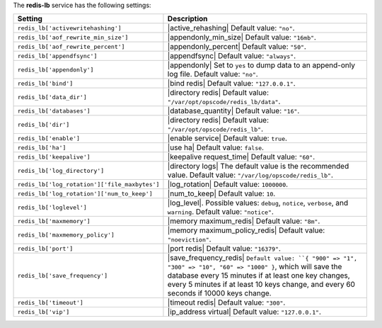 .. The contents of this file are included in multiple topics.
.. This file should not be changed in a way that hinders its ability to appear in multiple documentation sets.

The **redis-lb** service has the following settings:

.. list-table::
   :widths: 200 300
   :header-rows: 1

   * - Setting
     - Description
   * - ``redis_lb['activewritehashing']``
     - |active_rehashing| Default value: ``"no"``.
   * - ``redis_lb['aof_rewrite_min_size']``
     - |appendonly_min_size| Default value: ``"16mb"``.
   * - ``redis_lb['aof_rewrite_percent']``
     - |appendonly_percent| Default value: ``"50"``.
   * - ``redis_lb['appendfsync']``
     - |appendfsync| Default value: ``"always"``.
   * - ``redis_lb['appendonly']``
     - |appendonly| Set to ``yes`` to dump data to an append-only log file. Default value: ``"no"``.
   * - ``redis_lb['bind']``
     - |bind redis| Default value: ``"127.0.0.1"``.
   * - ``redis_lb['data_dir']``
     - |directory redis| Default value: ``"/var/opt/opscode/redis_lb/data"``.
   * - ``redis_lb['databases']``
     - |database_quantity| Default value: ``"16"``.
   * - ``redis_lb['dir']``
     - |directory redis| Default value: ``"/var/opt/opscode/redis_lb"``.
   * - ``redis_lb['enable']``
     - |enable service| Default value: ``true``.
   * - ``redis_lb['ha']``
     - |use ha| Default value: ``false``.
   * - ``redis_lb['keepalive']``
     - |keepalive request_time| Default value: ``"60"``.
   * - ``redis_lb['log_directory']``
     - |directory logs| The default value is the recommended value. Default value: ``"/var/log/opscode/redis_lb"``.
   * - ``redis_lb['log_rotation']['file_maxbytes']``
     - |log_rotation| Default value: ``1000000``.
   * - ``redis_lb['log_rotation']['num_to_keep']``
     - |num_to_keep| Default value: ``10``.
   * - ``redis_lb['loglevel']``
     - |log_level|. Possible values: ``debug``, ``notice``, ``verbose``, and ``warning``. Default value: ``"notice"``.
   * - ``redis_lb['maxmemory']``
     - |memory maximum_redis| Default value: ``"8m"``.
   * - ``redis_lb['maxmemory_policy']``
     - |memory maximum_policy_redis| Default value: ``"noeviction"``.
   * - ``redis_lb['port']``
     - |port redis| Default value: ``"16379"``.
   * - ``redis_lb['save_frequency']``
     - |save_frequency_redis| ``Default value: ``{ "900" => "1", "300" => "10", "60" => "1000" }``, which will save the database every 15 minutes if at least one key changes, every 5 minutes if at least 10 keys change, and every 60 seconds if 10000 keys change.
   * - ``redis_lb['timeout']``
     - |timeout redis| Default value: ``"300"``.
   * - ``redis_lb['vip']``
     - |ip_address virtual| Default value: ``"127.0.0.1"``.

